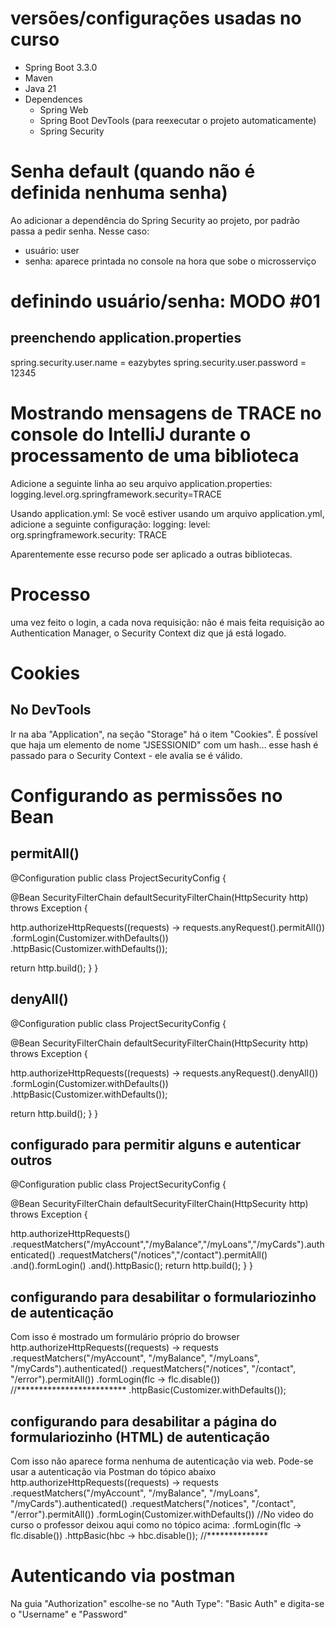 * versões/configurações usadas no curso
- Spring Boot 3.3.0
- Maven
- Java 21
- Dependences
	- Spring Web
	- Spring Boot DevTools (para reexecutar o projeto automaticamente)
	- Spring Security
* Senha default (quando não é definida nenhuma senha)
Ao adicionar a dependência do Spring Security ao projeto, por padrão passa a pedir senha. Nesse caso:
- usuário: user
- senha: aparece printada no console na hora que sobe o microsserviço
* definindo usuário/senha: MODO #01
** preenchendo application.properties
spring.security.user.name = eazybytes
spring.security.user.password = 12345
* Mostrando mensagens de TRACE no console do IntelliJ durante o processamento de uma biblioteca
Adicione a seguinte linha ao seu arquivo application.properties:
logging.level.org.springframework.security=TRACE

Usando application.yml: Se você estiver usando um arquivo application.yml, adicione a seguinte configuração:
logging:
  level:
    org.springframework.security: TRACE

Aparentemente esse recurso pode ser aplicado a outras bibliotecas.
* Processo
uma vez feito o login, a cada nova requisição: não é mais feita requisição ao Authentication Manager, o Security Context diz que já está logado.
* Cookies
** No DevTools
Ir na aba "Application", na seção "Storage" há o item "Cookies".
É possível que haja um elemento  de nome "JSESSIONID" com um hash... esse hash é passado para o Security Context - ele avalia se é válido.
* Configurando as permissões no Bean
** permitAll()
@Configuration
public class ProjectSecurityConfig {

    @Bean
    SecurityFilterChain defaultSecurityFilterChain(HttpSecurity http) throws Exception {

        http.authorizeHttpRequests((requests) -> requests.anyRequest().permitAll())
            .formLogin(Customizer.withDefaults())
            .httpBasic(Customizer.withDefaults());
        
        return http.build();
    }
}
** denyAll()
@Configuration
public class ProjectSecurityConfig {

    @Bean
    SecurityFilterChain defaultSecurityFilterChain(HttpSecurity http) throws Exception {

        http.authorizeHttpRequests((requests) -> requests.anyRequest().denyAll())
            .formLogin(Customizer.withDefaults())
            .httpBasic(Customizer.withDefaults());
        
        return http.build();
    }
}
** configurado para permitir alguns e autenticar outros
@Configuration
public class ProjectSecurityConfig {

    @Bean
    SecurityFilterChain defaultSecurityFilterChain(HttpSecurity http) throws Exception {

        http.authorizeHttpRequests()
                        .requestMatchers("/myAccount","/myBalance","/myLoans","/myCards").authenticated()
                        .requestMatchers("/notices","/contact").permitAll()
                .and().formLogin()
                .and().httpBasic();
        return http.build();
    }
}
** configurando para desabilitar o formulariozinho de autenticação 
Com isso é mostrado um formulário próprio do browser
http.authorizeHttpRequests((requests) -> requests
    .requestMatchers("/myAccount", "/myBalance", "/myLoans", "/myCards").authenticated()
    .requestMatchers("/notices", "/contact", "/error").permitAll())
    .formLogin(flc -> flc.disable())  //*************************
    .httpBasic(Customizer.withDefaults());
** configurando para desabilitar a página do formulariozinho (HTML) de autenticação 
Com isso não aparece  forma nenhuma de autenticação via web. Pode-se usar a autenticação via Postman do tópico abaixo
http.authorizeHttpRequests((requests) -> requests
    .requestMatchers("/myAccount", "/myBalance", "/myLoans", "/myCards").authenticated()
    .requestMatchers("/notices", "/contact", "/error").permitAll())
    .formLogin(Customizer.withDefaults()) //No video do curso o professor deixou aqui  como no tópico acima:    .formLogin(flc -> flc.disable())
    .httpBasic(hbc -> hbc.disable()); //**************

* Autenticando via postman
Na guia "Authorization" escolhe-se no "Auth Type": "Basic Auth" e digita-se o "Username" e "Password"
